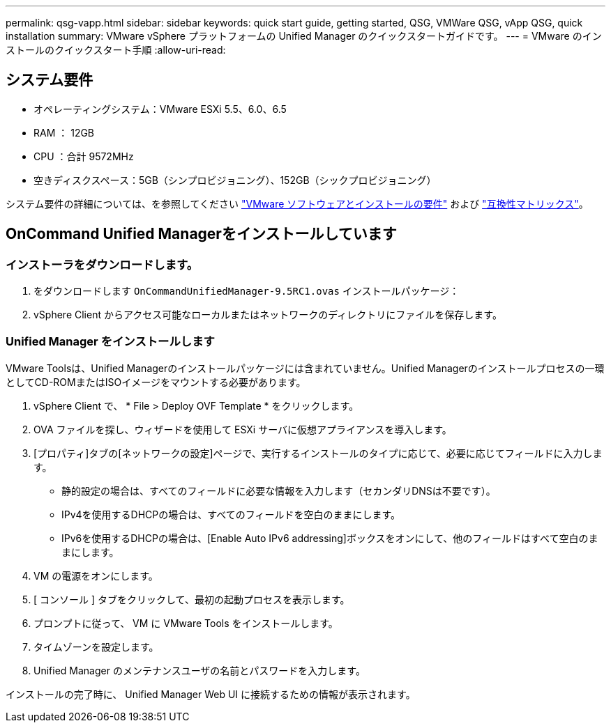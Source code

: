 ---
permalink: qsg-vapp.html 
sidebar: sidebar 
keywords: quick start guide, getting started, QSG, VMWare QSG, vApp QSG, quick installation 
summary: VMware vSphere プラットフォームの Unified Manager のクイックスタートガイドです。 
---
= VMware のインストールのクイックスタート手順
:allow-uri-read: 




== システム要件

* オペレーティングシステム：VMware ESXi 5.5、6.0、6.5
* RAM ： 12GB
* CPU ：合計 9572MHz
* 空きディスクスペース：5GB（シンプロビジョニング）、152GB（シックプロビジョニング）


システム要件の詳細については、を参照してください link:install/reference-vmware-software-and-installation-requirements.html["VMware ソフトウェアとインストールの要件"] および link:http://mysupport.netapp.com/matrix["互換性マトリックス"]。



== OnCommand Unified Managerをインストールしています



=== インストーラをダウンロードします。

. をダウンロードします `OnCommandUnifiedManager-9.5RC1.ovas` インストールパッケージ：
. vSphere Client からアクセス可能なローカルまたはネットワークのディレクトリにファイルを保存します。




=== Unified Manager をインストールします

VMware Toolsは、Unified Managerのインストールパッケージには含まれていません。Unified Managerのインストールプロセスの一環としてCD-ROMまたはISOイメージをマウントする必要があります。

. vSphere Client で、 * File > Deploy OVF Template * をクリックします。
. OVA ファイルを探し、ウィザードを使用して ESXi サーバに仮想アプライアンスを導入します。
. [プロパティ]タブの[ネットワークの設定]ページで、実行するインストールのタイプに応じて、必要に応じてフィールドに入力します。
+
** 静的設定の場合は、すべてのフィールドに必要な情報を入力します（セカンダリDNSは不要です）。
** IPv4を使用するDHCPの場合は、すべてのフィールドを空白のままにします。
** IPv6を使用するDHCPの場合は、[Enable Auto IPv6 addressing]ボックスをオンにして、他のフィールドはすべて空白のままにします。


. VM の電源をオンにします。
. [ コンソール ] タブをクリックして、最初の起動プロセスを表示します。
. プロンプトに従って、 VM に VMware Tools をインストールします。
. タイムゾーンを設定します。
. Unified Manager のメンテナンスユーザの名前とパスワードを入力します。


インストールの完了時に、 Unified Manager Web UI に接続するための情報が表示されます。
